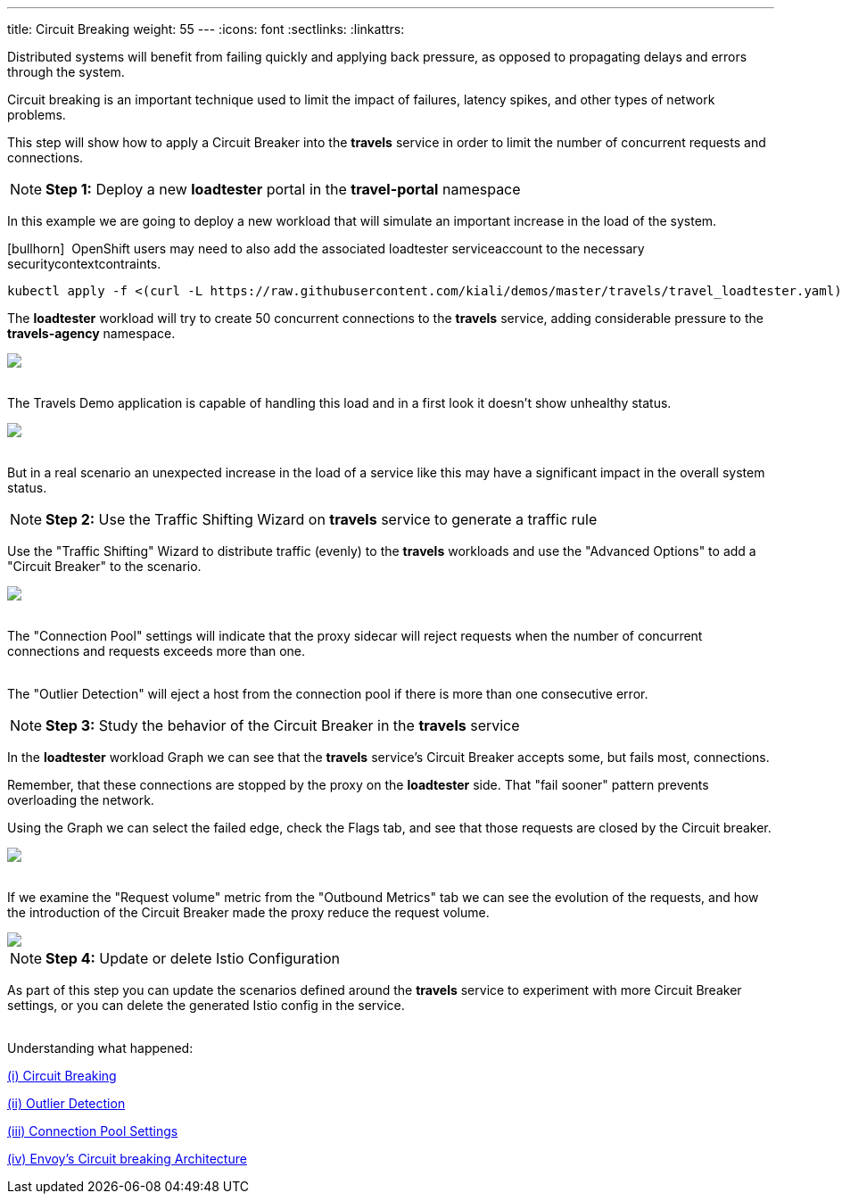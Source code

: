 ---
title: Circuit Breaking
weight: 55
---
:icons: font
:sectlinks:
:linkattrs:

Distributed systems will benefit from failing quickly and applying back pressure, as opposed to propagating delays and errors through the system.

Circuit breaking is an important technique used to limit the impact of failures, latency spikes, and other types of network problems.

This step will show how to apply a Circuit Breaker into the *travels* service in order to limit the number of concurrent requests and connections.

NOTE: *Step 1:* Deploy a new *loadtester* portal in the *travel-portal* namespace

In this example we are going to deploy a new workload that will simulate an important increase in the load of the system.

icon:bullhorn[size=1x]{nbsp} OpenShift users may need to also add the associated loadtester serviceaccount to the necessary securitycontextcontraints.

[source,bash]
----
kubectl apply -f <(curl -L https://raw.githubusercontent.com/kiali/demos/master/travels/travel_loadtester.yaml) -n travel-portal
----

The *loadtester* workload will try to create 50 concurrent connections to the *travels* service, adding considerable pressure to the *travels-agency* namespace.

++++
<a class="image-popup-fit-height" href="/images/tutorial/05-06-loadtester-graph.png" title="Loadtester Graph">
    <img src="/images/tutorial/05-06-loadtester-graph.png" style="display:block;margin: 0 auto;" />
</a>
++++

{nbsp} +
The Travels Demo application is capable of handling this load and in a first look it doesn't show unhealthy status.

++++
<a class="image-popup-fit-height" href="/images/tutorial/05-06-loadtester-details.png" title="Loadtester Details">
    <img src="/images/tutorial/05-06-loadtester-details.png" style="display:block;margin: 0 auto;" />
</a>
++++

{nbsp} +
But in a real scenario an unexpected increase in the load of a service like this may have a significant impact in the overall system status.

NOTE: *Step 2:* Use the Traffic Shifting Wizard on *travels* service to generate a traffic rule

Use the "Traffic Shifting" Wizard to distribute traffic (evenly) to the *travels* workloads and use the "Advanced Options" to add a "Circuit Breaker" to the scenario.

++++
<a class="image-popup-fit-height" href="/images/tutorial/05-06-traffic-shifting-circuit-breaker.png" title="Traffic Shifting with Circuit Breaker">
    <img src="/images/tutorial/05-06-traffic-shifting-circuit-breaker.png" style="display:block;margin: 0 auto;" />
</a>
++++

{nbsp} +
The "Connection Pool" settings will indicate that the proxy sidecar will reject requests when the number of concurrent connections and requests exceeds more than one.

{nbsp} +
The "Outlier Detection" will eject a host from the connection pool if there is more than one consecutive error.

NOTE: *Step 3:* Study the behavior of the Circuit Breaker in the *travels* service

In the *loadtester* workload Graph we can see that the *travels* service's Circuit Breaker accepts some, but fails most, connections.

Remember, that these connections are stopped by the proxy on the *loadtester* side. That "fail sooner" pattern prevents overloading the network.

Using the Graph we can select the failed edge, check the Flags tab, and see that those requests are closed by the Circuit breaker.

++++
<a class="image-popup-fit-height" href="/images/tutorial/05-06-loadtester-flags-graph.png" title="Loadtester Flags Graph">
    <img src="/images/tutorial/05-06-loadtester-flags-graph.png" style="display:block;margin: 0 auto;" />
</a>
++++

{nbsp} +
If we examine the "Request volume" metric from the "Outbound Metrics" tab we can see the evolution of the requests, and how the introduction of the Circuit Breaker made the proxy reduce the request volume.

++++
<a class="image-popup-fit-height" href="/images/tutorial/05-06-loadtester-flags-details.png" title="Loadtester Outbound Metrics">
    <img src="/images/tutorial/05-06-loadtester-flags-details.png" style="display:block;margin: 0 auto;" />
</a>
++++

NOTE: *Step 4:* Update or delete Istio Configuration

As part of this step you can update the scenarios defined around the *travels* service to experiment with more Circuit Breaker settings, or you can delete the generated Istio config in the service.

{nbsp} +
Understanding what happened:

https://istio.io/latest/docs/tasks/traffic-management/circuit-breaking/[(i) Circuit Breaking, window="_blank"]

https://istio.io/latest/docs/reference/config/networking/destination-rule/#OutlierDetection[(ii) Outlier Detection, window="_blank"]

https://istio.io/latest/docs/reference/config/networking/destination-rule/#ConnectionPoolSettings[(iii) Connection Pool Settings, window="_blank"]

https://www.envoyproxy.io/docs/envoy/latest/intro/arch_overview/upstream/circuit_breaking[(iv) Envoy's Circuit breaking Architecture, window="_blank"]
